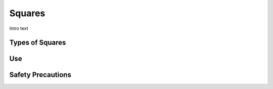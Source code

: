 .. _squares:

Squares
=======

.. figure:: ./images/icon_hand_tools.png
   :align: right
   :scale: 100 %

Intro text

Types of Squares
----------------


Use
---


Safety Precautions
------------------
